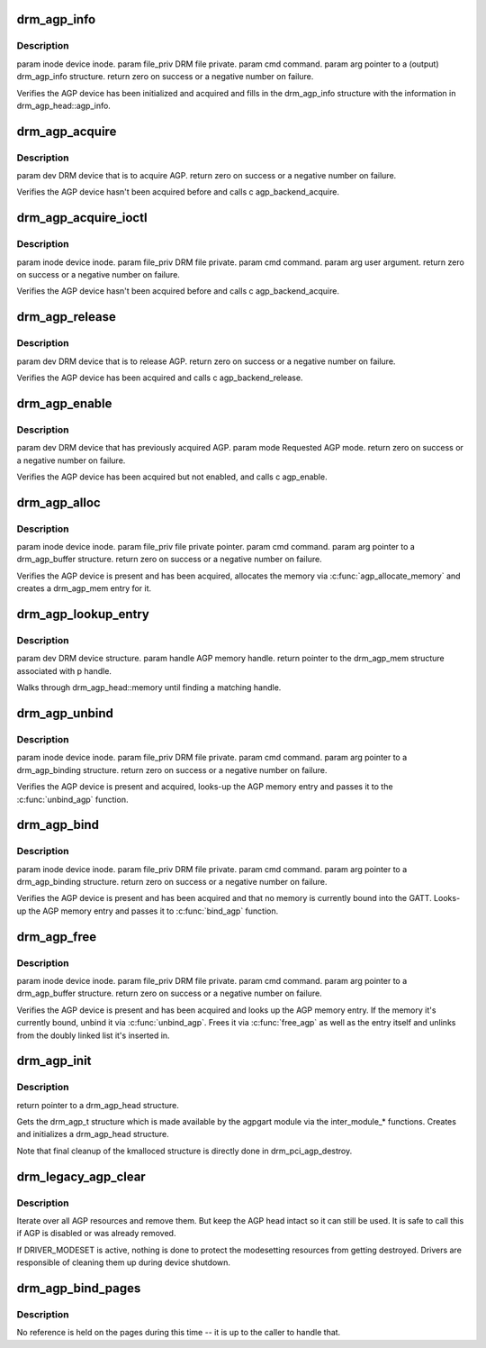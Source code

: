 .. -*- coding: utf-8; mode: rst -*-
.. src-file: drivers/gpu/drm/drm_agpsupport.c

.. _`drm_agp_info`:

drm_agp_info
============

.. c:function:: int drm_agp_info(struct drm_device *dev, struct drm_agp_info *info)

    :param struct drm_device \*dev:
        *undescribed*

    :param struct drm_agp_info \*info:
        *undescribed*

.. _`drm_agp_info.description`:

Description
-----------

\param inode device inode.
\param file_priv DRM file private.
\param cmd command.
\param arg pointer to a (output) drm_agp_info structure.
\return zero on success or a negative number on failure.

Verifies the AGP device has been initialized and acquired and fills in the
drm_agp_info structure with the information in drm_agp_head::agp_info.

.. _`drm_agp_acquire`:

drm_agp_acquire
===============

.. c:function:: int drm_agp_acquire(struct drm_device *dev)

    :param struct drm_device \*dev:
        *undescribed*

.. _`drm_agp_acquire.description`:

Description
-----------

\param dev DRM device that is to acquire AGP.
\return zero on success or a negative number on failure.

Verifies the AGP device hasn't been acquired before and calls
\c agp_backend_acquire.

.. _`drm_agp_acquire_ioctl`:

drm_agp_acquire_ioctl
=====================

.. c:function:: int drm_agp_acquire_ioctl(struct drm_device *dev, void *data, struct drm_file *file_priv)

    :param struct drm_device \*dev:
        *undescribed*

    :param void \*data:
        *undescribed*

    :param struct drm_file \*file_priv:
        *undescribed*

.. _`drm_agp_acquire_ioctl.description`:

Description
-----------

\param inode device inode.
\param file_priv DRM file private.
\param cmd command.
\param arg user argument.
\return zero on success or a negative number on failure.

Verifies the AGP device hasn't been acquired before and calls
\c agp_backend_acquire.

.. _`drm_agp_release`:

drm_agp_release
===============

.. c:function:: int drm_agp_release(struct drm_device *dev)

    :param struct drm_device \*dev:
        *undescribed*

.. _`drm_agp_release.description`:

Description
-----------

\param dev DRM device that is to release AGP.
\return zero on success or a negative number on failure.

Verifies the AGP device has been acquired and calls \c agp_backend_release.

.. _`drm_agp_enable`:

drm_agp_enable
==============

.. c:function:: int drm_agp_enable(struct drm_device *dev, struct drm_agp_mode mode)

    :param struct drm_device \*dev:
        *undescribed*

    :param struct drm_agp_mode mode:
        *undescribed*

.. _`drm_agp_enable.description`:

Description
-----------

\param dev DRM device that has previously acquired AGP.
\param mode Requested AGP mode.
\return zero on success or a negative number on failure.

Verifies the AGP device has been acquired but not enabled, and calls
\c agp_enable.

.. _`drm_agp_alloc`:

drm_agp_alloc
=============

.. c:function:: int drm_agp_alloc(struct drm_device *dev, struct drm_agp_buffer *request)

    :param struct drm_device \*dev:
        *undescribed*

    :param struct drm_agp_buffer \*request:
        *undescribed*

.. _`drm_agp_alloc.description`:

Description
-----------

\param inode device inode.
\param file_priv file private pointer.
\param cmd command.
\param arg pointer to a drm_agp_buffer structure.
\return zero on success or a negative number on failure.

Verifies the AGP device is present and has been acquired, allocates the
memory via \ :c:func:`agp_allocate_memory`\  and creates a drm_agp_mem entry for it.

.. _`drm_agp_lookup_entry`:

drm_agp_lookup_entry
====================

.. c:function:: struct drm_agp_mem *drm_agp_lookup_entry(struct drm_device *dev, unsigned long handle)

    :param struct drm_device \*dev:
        *undescribed*

    :param unsigned long handle:
        *undescribed*

.. _`drm_agp_lookup_entry.description`:

Description
-----------

\param dev DRM device structure.
\param handle AGP memory handle.
\return pointer to the drm_agp_mem structure associated with \p handle.

Walks through drm_agp_head::memory until finding a matching handle.

.. _`drm_agp_unbind`:

drm_agp_unbind
==============

.. c:function:: int drm_agp_unbind(struct drm_device *dev, struct drm_agp_binding *request)

    :param struct drm_device \*dev:
        *undescribed*

    :param struct drm_agp_binding \*request:
        *undescribed*

.. _`drm_agp_unbind.description`:

Description
-----------

\param inode device inode.
\param file_priv DRM file private.
\param cmd command.
\param arg pointer to a drm_agp_binding structure.
\return zero on success or a negative number on failure.

Verifies the AGP device is present and acquired, looks-up the AGP memory
entry and passes it to the \ :c:func:`unbind_agp`\  function.

.. _`drm_agp_bind`:

drm_agp_bind
============

.. c:function:: int drm_agp_bind(struct drm_device *dev, struct drm_agp_binding *request)

    :param struct drm_device \*dev:
        *undescribed*

    :param struct drm_agp_binding \*request:
        *undescribed*

.. _`drm_agp_bind.description`:

Description
-----------

\param inode device inode.
\param file_priv DRM file private.
\param cmd command.
\param arg pointer to a drm_agp_binding structure.
\return zero on success or a negative number on failure.

Verifies the AGP device is present and has been acquired and that no memory
is currently bound into the GATT. Looks-up the AGP memory entry and passes
it to \ :c:func:`bind_agp`\  function.

.. _`drm_agp_free`:

drm_agp_free
============

.. c:function:: int drm_agp_free(struct drm_device *dev, struct drm_agp_buffer *request)

    :param struct drm_device \*dev:
        *undescribed*

    :param struct drm_agp_buffer \*request:
        *undescribed*

.. _`drm_agp_free.description`:

Description
-----------

\param inode device inode.
\param file_priv DRM file private.
\param cmd command.
\param arg pointer to a drm_agp_buffer structure.
\return zero on success or a negative number on failure.

Verifies the AGP device is present and has been acquired and looks up the
AGP memory entry. If the memory it's currently bound, unbind it via
\ :c:func:`unbind_agp`\ . Frees it via \ :c:func:`free_agp`\  as well as the entry itself
and unlinks from the doubly linked list it's inserted in.

.. _`drm_agp_init`:

drm_agp_init
============

.. c:function:: struct drm_agp_head *drm_agp_init(struct drm_device *dev)

    :param struct drm_device \*dev:
        *undescribed*

.. _`drm_agp_init.description`:

Description
-----------

\return pointer to a drm_agp_head structure.

Gets the drm_agp_t structure which is made available by the agpgart module
via the inter_module\_\* functions. Creates and initializes a drm_agp_head
structure.

Note that final cleanup of the kmalloced structure is directly done in
drm_pci_agp_destroy.

.. _`drm_legacy_agp_clear`:

drm_legacy_agp_clear
====================

.. c:function:: void drm_legacy_agp_clear(struct drm_device *dev)

    Clear AGP resource list

    :param struct drm_device \*dev:
        DRM device

.. _`drm_legacy_agp_clear.description`:

Description
-----------

Iterate over all AGP resources and remove them. But keep the AGP head
intact so it can still be used. It is safe to call this if AGP is disabled or
was already removed.

If DRIVER_MODESET is active, nothing is done to protect the modesetting
resources from getting destroyed. Drivers are responsible of cleaning them up
during device shutdown.

.. _`drm_agp_bind_pages`:

drm_agp_bind_pages
==================

.. c:function:: struct agp_memory *drm_agp_bind_pages(struct drm_device *dev, struct page **pages, unsigned long num_pages, uint32_t gtt_offset, u32 type)

    the AGP memory structure containing them.

    :param struct drm_device \*dev:
        *undescribed*

    :param struct page \*\*pages:
        *undescribed*

    :param unsigned long num_pages:
        *undescribed*

    :param uint32_t gtt_offset:
        *undescribed*

    :param u32 type:
        *undescribed*

.. _`drm_agp_bind_pages.description`:

Description
-----------

No reference is held on the pages during this time -- it is up to the
caller to handle that.

.. This file was automatic generated / don't edit.

